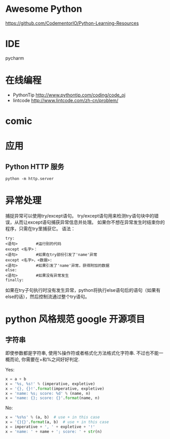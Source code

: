 # -*- mode: Org; org-download-image-dir: "../../images"; -*-
#+BEGIN_COMMENT
.. title: python
.. slug: python
#+END_COMMENT

* Awesome Python

https://github.com/CodementorIO/Python-Learning-Resources
* IDE
 pycharm
* 在线编程
- PythonTip
   http://www.pythontip.com/coding/code_oj
- lintcode
   http://www.lintcode.com/zh-cn/problem/
* comic

#+DOWNLOADED: http://sophai.github.io/arch_2013/files_2013/Coding/python_comic/02_img.jpg @ 2017-01-10 10:53:23
[[file:../../images/comic/02_img_2017-01-10_10-53-23.jpg]]

#+DOWNLOADED: http://sophai.github.io/arch_2013/files_2013/Coding/python_comic/01_python.png @ 2017-01-10 10:55:35
[[file:../../images/comic/01_python_2017-01-10_10-55-35.png]]
* 应用
** Python HTTP 服务

=python -m http.server=
* 异常处理
捕捉异常可以使用try/except语句。
try/except语句用来检测try语句块中的错误，从而让except语句捕获异常信息并处理。
如果你不想在异常发生时结束你的程序，只需在try里捕获它。
语法：

#+BEGIN_EXAMPLE
try:
<语句>        #运行别的代码
except <名字>：
<语句>        #如果在try部份引发了'name'异常
except <名字>，<数据>:
<语句>        #如果引发了'name'异常，获得附加的数据
else:
<语句>        #如果没有异常发生 
finally:
#+END_EXAMPLE


如果在try子句执行时没有发生异常，python将执行else语句后的语句（如果有else的话），然后控制流通过整个try语句。
* python 风格规范 google 开源项目
** 字符串


 即使参数都是字符串, 使用%操作符或者格式化方法格式化字符串. 不过也不能一概而论, 你需要在+和%之间好好判定.

 Yes:
#+BEGIN_SRC python
  x = a + b
  x = '%s, %s!' % (imperative, expletive)
  x = '{}, {}!'.format(imperative, expletive)
  x = 'name: %s; score: %d' % (name, n)
  x = 'name: {}; score: {}'.format(name, n) 
#+END_SRC
 No:
#+BEGIN_SRC python
  x = '%s%s' % (a, b)  # use + in this case
  x = '{}{}'.format(a, b)  # use + in this case
  x = imperative + ', ' + expletive + '!'
  x = 'name: ' + name + '; score: ' + str(n)
#+END_SRC
